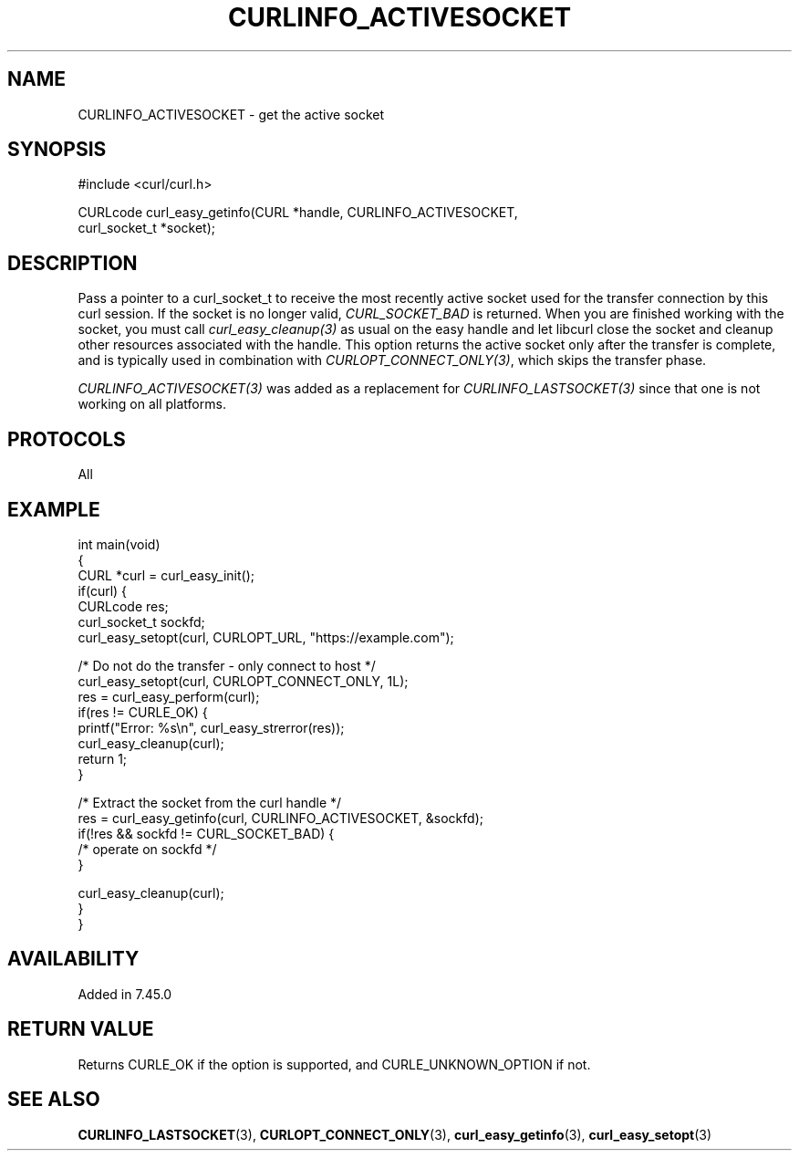 .\" generated by cd2nroff 0.1 from CURLINFO_ACTIVESOCKET.md
.TH CURLINFO_ACTIVESOCKET 3 "2024-07-18" libcurl
.SH NAME
CURLINFO_ACTIVESOCKET \- get the active socket
.SH SYNOPSIS
.nf
#include <curl/curl.h>

CURLcode curl_easy_getinfo(CURL *handle, CURLINFO_ACTIVESOCKET,
                           curl_socket_t *socket);
.fi
.SH DESCRIPTION
Pass a pointer to a curl_socket_t to receive the most recently active socket
used for the transfer connection by this curl session. If the socket is no
longer valid, \fICURL_SOCKET_BAD\fP is returned. When you are finished working
with the socket, you must call \fIcurl_easy_cleanup(3)\fP as usual on the easy
handle and let libcurl close the socket and cleanup other resources associated
with the handle. This option returns the active socket only after the transfer
is complete, and is typically used in combination with
\fICURLOPT_CONNECT_ONLY(3)\fP, which skips the transfer phase.

\fICURLINFO_ACTIVESOCKET(3)\fP was added as a replacement for
\fICURLINFO_LASTSOCKET(3)\fP since that one is not working on all platforms.
.SH PROTOCOLS
All
.SH EXAMPLE
.nf
int main(void)
{
  CURL *curl = curl_easy_init();
  if(curl) {
    CURLcode res;
    curl_socket_t sockfd;
    curl_easy_setopt(curl, CURLOPT_URL, "https://example.com");

    /* Do not do the transfer - only connect to host */
    curl_easy_setopt(curl, CURLOPT_CONNECT_ONLY, 1L);
    res = curl_easy_perform(curl);
    if(res != CURLE_OK) {
      printf("Error: %s\\n", curl_easy_strerror(res));
      curl_easy_cleanup(curl);
      return 1;
    }

    /* Extract the socket from the curl handle */
    res = curl_easy_getinfo(curl, CURLINFO_ACTIVESOCKET, &sockfd);
    if(!res && sockfd != CURL_SOCKET_BAD) {
      /* operate on sockfd */
    }

    curl_easy_cleanup(curl);
  }
}
.fi
.SH AVAILABILITY
Added in 7.45.0
.SH RETURN VALUE
Returns CURLE_OK if the option is supported, and CURLE_UNKNOWN_OPTION if not.
.SH SEE ALSO
.BR CURLINFO_LASTSOCKET (3),
.BR CURLOPT_CONNECT_ONLY (3),
.BR curl_easy_getinfo (3),
.BR curl_easy_setopt (3)
